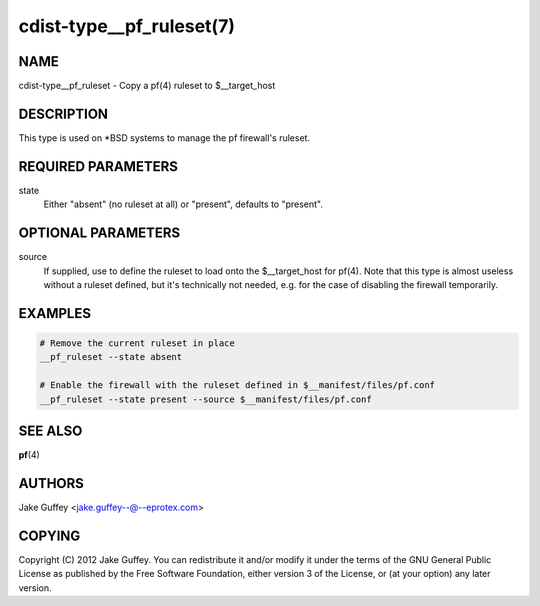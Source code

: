 cdist-type__pf_ruleset(7)
=========================

NAME
----
cdist-type__pf_ruleset - Copy a pf(4) ruleset to $__target_host


DESCRIPTION
-----------
This type is used on \*BSD systems to manage the pf firewall's ruleset.


REQUIRED PARAMETERS
-------------------
state
   Either "absent" (no ruleset at all) or "present", defaults to "present".


OPTIONAL PARAMETERS
-------------------
source
   If supplied, use to define the ruleset to load onto the $__target_host for pf(4).
   Note that this type is almost useless without a ruleset defined, but it's technically not
   needed, e.g. for the case of disabling the firewall temporarily.


EXAMPLES
--------

.. code-block:: sh

    # Remove the current ruleset in place
    __pf_ruleset --state absent

    # Enable the firewall with the ruleset defined in $__manifest/files/pf.conf
    __pf_ruleset --state present --source $__manifest/files/pf.conf


SEE ALSO
--------
:strong:`pf`\ (4)


AUTHORS
-------
Jake Guffey <jake.guffey--@--eprotex.com>


COPYING
-------
Copyright \(C) 2012 Jake Guffey. You can redistribute it
and/or modify it under the terms of the GNU General Public License as
published by the Free Software Foundation, either version 3 of the
License, or (at your option) any later version.
